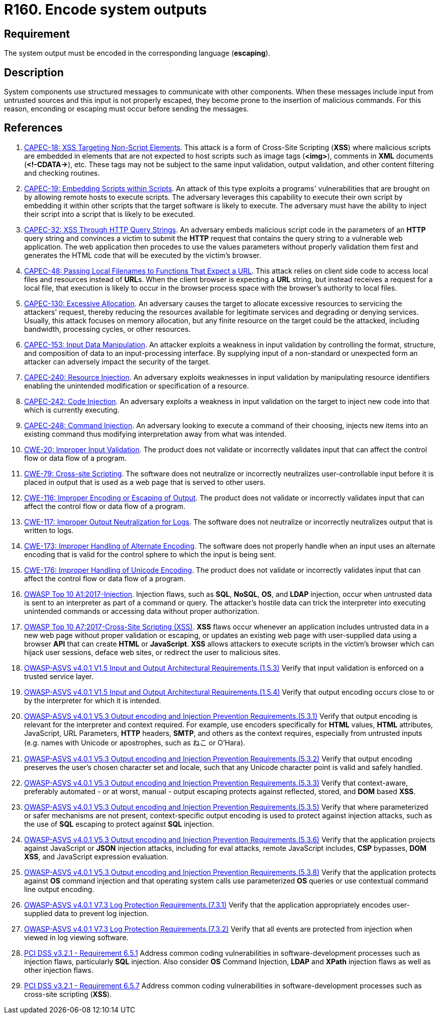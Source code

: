 :slug: products/rules/list/160/
:category: source
:description: This requirement establishes the importance of encoding system outputs in the corresponding language.
:keywords: Encoding, Outputs, Escaping, ASVS, CAPEC, CWE, PCI DSS, Rules, Ethical Hacking, Pentesting
:rules: yes

= R160. Encode system outputs

== Requirement

The system output must be encoded in the corresponding language (*escaping*).

== Description

System components use structured messages to communicate with other components.
When these messages include input from untrusted sources and this input is not
properly escaped,
they become prone to the insertion of malicious commands.
For this reason, enconding or escaping must occur before sending the messages.

== References

. [[r1]] link:http://capec.mitre.org/data/definitions/18.html[CAPEC-18: XSS Targeting Non-Script Elements].
This attack is a form of Cross-Site Scripting (*XSS*) where malicious scripts
are embedded in elements that are not expected to host scripts such as image
tags (**<img>**), comments in *XML* documents (**<!-CDATA->**), etc.
These tags may not be subject to the same input validation, output validation,
and other content filtering and checking routines.

. [[r2]] link:http://capec.mitre.org/data/definitions/19.html[CAPEC-19: Embedding Scripts within Scripts].
An attack of this type exploits a programs' vulnerabilities that are brought on
by allowing remote hosts to execute scripts.
The adversary leverages this capability to execute their own script by
embedding it within other scripts that the target software is likely to
execute.
The adversary must have the ability to inject their script into a script that
is likely to be executed.

. [[r3]] link:http://capec.mitre.org/data/definitions/32.html[CAPEC-32: XSS Through HTTP Query Strings].
An adversary embeds malicious script code in the parameters of an *HTTP* query
string and convinces a victim to submit the *HTTP* request that contains the
query string to a vulnerable web application.
The web application then procedes to use the values parameters without properly
validation them first and generates the HTML code that will be executed by the
victim's browser.

. [[r4]] link:http://capec.mitre.org/data/definitions/48.html[CAPEC-48: Passing Local Filenames to Functions That Expect a URL].
This attack relies on client side code to access local files and resources
instead of **URL**s.
When the client browser is expecting a *URL* string,
but instead receives a request for a local file,
that execution is likely to occur in the browser process space with the
browser's authority to local files.

. [[r5]] link:http://capec.mitre.org/data/definitions/130.html[CAPEC-130: Excessive Allocation].
An adversary causes the target to allocate excessive resources to servicing the
attackers' request,
thereby reducing the resources available for legitimate services and degrading
or denying services.
Usually, this attack focuses on memory allocation,
but any finite resource on the target could be the attacked, including
bandwidth, processing cycles, or other resources.

. [[r6]] link:http://capec.mitre.org/data/definitions/153.html[CAPEC-153: Input Data Manipulation].
An attacker exploits a weakness in input validation by controlling the format,
structure, and composition of data to an input-processing interface.
By supplying input of a non-standard or unexpected form an attacker can
adversely impact the security of the target.

. [[r7]] link:http://capec.mitre.org/data/definitions/240.html[CAPEC-240: Resource Injection].
An adversary exploits weaknesses in input validation by manipulating resource
identifiers enabling the unintended modification or specification of a
resource.

. [[r8]] link:http://capec.mitre.org/data/definitions/242.html[CAPEC-242: Code Injection].
An adversary exploits a weakness in input validation on the target to inject
new code into that which is currently executing.

. [[r9]] link:http://capec.mitre.org/data/definitions/248.html[CAPEC-248: Command Injection].
An adversary looking to execute a command of their choosing,
injects new items into an existing command thus modifying interpretation away
from what was intended.

. [[r10]] link:https://cwe.mitre.org/data/definitions/20.html[CWE-20: Improper Input Validation].
The product does not validate or incorrectly validates input that can affect
the control flow or data flow of a program.

. [[r11]] link:https://cwe.mitre.org/data/definitions/79.html[CWE-79: Cross-site Scripting].
The software does not neutralize or incorrectly neutralizes user-controllable
input before it is placed in output that is used as a web page that is served
to other users.

. [[r12]] link:https://cwe.mitre.org/data/definitions/116.html[CWE-116: Improper Encoding or Escaping of Output].
The product does not validate or incorrectly validates input that can affect
the control flow or data flow of a program.

. [[r13]] link:https://cwe.mitre.org/data/definitions/117.html[CWE-117: Improper Output Neutralization for Logs].
The software does not neutralize or incorrectly neutralizes output that is
written to logs.

. [[r14]] link:https://cwe.mitre.org/data/definitions/173.html[CWE-173: Improper Handling of Alternate Encoding].
The software does not properly handle when an input uses an alternate encoding
that is valid for the control sphere to which the input is being sent.

. [[r15]] link:https://cwe.mitre.org/data/definitions/176.html[CWE-176: Improper Handling of Unicode Encoding].
The product does not validate or incorrectly validates input that can affect
the control flow or data flow of a program.

. [[r16]] link:https://owasp.org/www-project-top-ten/OWASP_Top_Ten_2017/Top_10-2017_A1-Injection[OWASP Top 10 A1:2017-Injection].
Injection flaws, such as **SQL**, **NoSQL**, **OS**, and *LDAP* injection,
occur when untrusted data is sent to an interpreter as part of a command or
query.
The attacker's hostile data can trick the interpreter into executing unintended
commands or accessing data without proper authorization.

. [[r17]] link:https://owasp.org/www-project-top-ten/OWASP_Top_Ten_2017/Top_10-2017_A7-Cross-Site_Scripting_(XSS)[OWASP Top 10 A7:2017-Cross-Site Scripting (XSS)].
*XSS* flaws occur whenever an application includes untrusted data in a new web
page without proper validation or escaping,
or updates an existing web page with user-supplied data using a browser *API*
that can create *HTML* or **JavaScript**.
*XSS* allows attackers to execute scripts in the victim's browser which can
hijack user sessions, deface web sites, or redirect the user to malicious
sites.

. [[r18]] link:https://owasp.org/www-project-application-security-verification-standard/[OWASP-ASVS v4.0.1
V1.5 Input and Output Architectural Requirements.(1.5.3)]
Verify that input validation is enforced on a trusted service layer.

. [[r19]] link:https://owasp.org/www-project-application-security-verification-standard/[OWASP-ASVS v4.0.1
V1.5 Input and Output Architectural Requirements.(1.5.4)]
Verify that output encoding occurs close to or by the interpreter for which it
is intended.

. [[r20]] link:https://owasp.org/www-project-application-security-verification-standard/[OWASP-ASVS v4.0.1
V5.3 Output encoding and Injection Prevention Requirements.(5.3.1)]
Verify that output encoding is relevant for the interpreter and context
required.
For example, use encoders specifically for *HTML* values, *HTML* attributes,
JavaScript, URL Parameters, *HTTP* headers, *SMTP*, and others as the context
requires, especially from untrusted inputs
(e.g. names with Unicode or apostrophes, such as ねこ or O'Hara).

. [[r21]] link:https://owasp.org/www-project-application-security-verification-standard/[OWASP-ASVS v4.0.1
V5.3 Output encoding and Injection Prevention Requirements.(5.3.2)]
Verify that output encoding preserves the user's chosen character set and
locale,
such that any Unicode character point is valid and safely handled.

. [[r22]] link:https://owasp.org/www-project-application-security-verification-standard/[OWASP-ASVS v4.0.1
V5.3 Output encoding and Injection Prevention Requirements.(5.3.3)]
Verify that context-aware, preferably automated - or at worst, manual - output
escaping protects against reflected, stored, and *DOM* based *XSS*.

. [[r23]] link:https://owasp.org/www-project-application-security-verification-standard/[OWASP-ASVS v4.0.1
V5.3 Output encoding and Injection Prevention Requirements.(5.3.5)]
Verify that where parameterized or safer mechanisms are not present,
context-specific output encoding is used to protect against injection attacks,
such as the use of *SQL* escaping to protect against *SQL* injection.

. [[r24]] link:https://owasp.org/www-project-application-security-verification-standard/[OWASP-ASVS v4.0.1
V5.3 Output encoding and Injection Prevention Requirements.(5.3.6)]
Verify that the application projects against JavaScript or *JSON* injection
attacks,
including for eval attacks, remote JavaScript includes, *CSP* bypasses,
**DOM XSS**, and JavaScript expression evaluation.

. [[r25]] link:https://owasp.org/www-project-application-security-verification-standard/[OWASP-ASVS v4.0.1
V5.3 Output encoding and Injection Prevention Requirements.(5.3.8)]
Verify that the application protects against *OS* command injection and that
operating system calls use parameterized *OS* queries or use contextual command
line output encoding.

. [[r26]] link:https://owasp.org/www-project-application-security-verification-standard/[OWASP-ASVS v4.0.1
V7.3 Log Protection Requirements.(7.3.1)]
Verify that the application appropriately encodes user-supplied data to prevent
log injection.

. [[r27]] link:https://owasp.org/www-project-application-security-verification-standard/[OWASP-ASVS v4.0.1
V7.3 Log Protection Requirements.(7.3.2)]
Verify that all events are protected from injection when viewed in log viewing
software.

. [[r28]] link:https://www.pcisecuritystandards.org/documents/PCI_DSS_v3-2-1.pdf[PCI DSS v3.2.1 - Requirement 6.5.1]
Address common coding vulnerabilities in software-development processes such as
injection flaws, particularly *SQL* injection.
Also consider *OS* Command Injection, *LDAP* and *XPath* injection flaws as
well as other injection flaws.

. [[r29]] link:https://www.pcisecuritystandards.org/documents/PCI_DSS_v3-2-1.pdf[PCI DSS v3.2.1 - Requirement 6.5.7]
Address common coding vulnerabilities in software-development processes such as
cross-site scripting (*XSS*).

